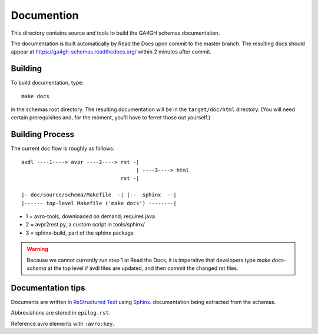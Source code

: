 Documention
!!!!!!!!!!!

This directory contains source and tools to build the GA4GH schemas
documentation.

The documentation is built automatically by Read the Docs upon commit
to the master branch.  The resulting docs should appear at
https://ga4gh-schemas.readthedocs.org/ within 2 minutes after commit.


Building
@@@@@@@@

To build documentation, type::

  make docs

in the schemas root directory.  The resulting documentation will be in
the ``target/doc/html`` directory.  (You will need certain
prerequisites and, for the moment, you'll have to ferret those out
yourself.)


Building Process
@@@@@@@@@@@@@@@@

The current doc flow is roughly as follows::

  avdl ----1----> avpr ----2----> rst -| 
                                       | ----3----> html
                                  rst -|

  |- doc/source/schema/Makefile  -| |--  sphinx  --|
  |------ top-level Makefile ('make docs') --------|
                    
* 1 = avro-tools, downloaded on demand; requires java
* 2 = avpr2rest.py, a custom script in tools/sphinx/
* 3 = sphinx-build, part of the sphinx package

.. warning:: Because we cannot currently run step 1 at Read the Docs,
             it is imperative that developers type `make docs-schema`
             at the top level if avdl files are updated, and then
             commit the changed rst files.


Documentation tips
@@@@@@@@@@@@@@@@@@

Documents are written in `ReStructured Text
<http://sphinx-doc.org/rest.html>`_ using `Sphinx
<http://sphinx-doc.org/>`_.  documentation being extracted from the
schemas.

Abbreviations are stored in ``epilog.rst``.

Reference avro elements with ``:avro:key``.

